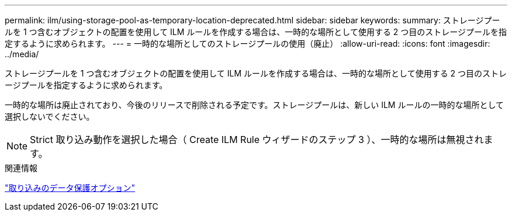 ---
permalink: ilm/using-storage-pool-as-temporary-location-deprecated.html 
sidebar: sidebar 
keywords:  
summary: ストレージプールを 1 つ含むオブジェクトの配置を使用して ILM ルールを作成する場合は、一時的な場所として使用する 2 つ目のストレージプールを指定するように求められます。 
---
= 一時的な場所としてのストレージプールの使用（廃止）
:allow-uri-read: 
:icons: font
:imagesdir: ../media/


[role="lead"]
ストレージプールを 1 つ含むオブジェクトの配置を使用して ILM ルールを作成する場合は、一時的な場所として使用する 2 つ目のストレージプールを指定するように求められます。

一時的な場所は廃止されており、今後のリリースで削除される予定です。ストレージプールは、新しい ILM ルールの一時的な場所として選択しないでください。


NOTE: Strict 取り込み動作を選択した場合（ Create ILM Rule ウィザードのステップ 3 ）、一時的な場所は無視されます。

.関連情報
link:data-protection-options-for-ingest.html["取り込みのデータ保護オプション"]
